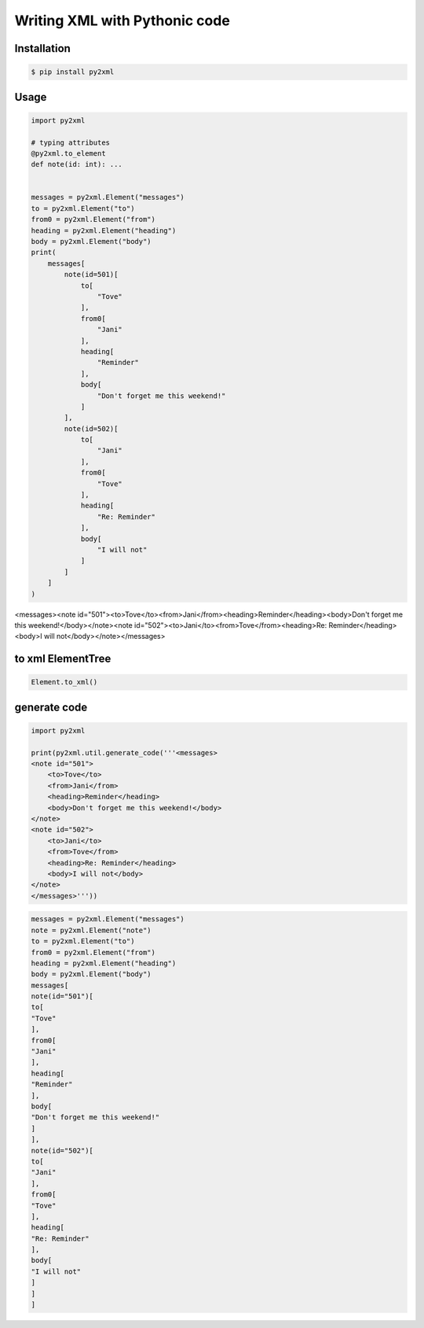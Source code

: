 Writing XML with Pythonic code
==============================

.. image:: https://img.shields.io/github/license/mashape/apistatus.svg
   :target: http://opensource.org/licenses/MIT
.. image:: https://badge.fury.io/py/py2xml.svg
    :target: https://badge.fury.io/py/py2xml

Installation
------------

.. code:: bash

    $ pip install py2xml

Usage
-------

.. code:: python

    import py2xml

    # typing attributes
    @py2xml.to_element
    def note(id: int): ...


    messages = py2xml.Element("messages")
    to = py2xml.Element("to")
    from0 = py2xml.Element("from")
    heading = py2xml.Element("heading")
    body = py2xml.Element("body")
    print(
        messages[
            note(id=501)[
                to[
                    "Tove"
                ],
                from0[
                    "Jani"
                ],
                heading[
                    "Reminder"
                ],
                body[
                    "Don't forget me this weekend!"
                ]
            ],
            note(id=502)[
                to[
                    "Jani"
                ],
                from0[
                    "Tove"
                ],
                heading[
                    "Re: Reminder"
                ],
                body[
                    "I will not"
                ]
            ]
        ]
    )


<messages><note id="501"><to>Tove</to><from>Jani</from><heading>Reminder</heading><body>Don't forget me this weekend!</body></note><note id="502"><to>Jani</to><from>Tove</from><heading>Re: Reminder</heading><body>I will not</body></note></messages>

to xml ElementTree
------------------

.. code:: python

    Element.to_xml()

generate code
-------------

.. code:: python

    import py2xml

    print(py2xml.util.generate_code('''<messages>
    <note id="501">
        <to>Tove</to>
        <from>Jani</from>
        <heading>Reminder</heading>
        <body>Don't forget me this weekend!</body>
    </note>
    <note id="502">
        <to>Jani</to>
        <from>Tove</from>
        <heading>Re: Reminder</heading>
        <body>I will not</body>
    </note>
    </messages>'''))


.. code:: python

    messages = py2xml.Element("messages")
    note = py2xml.Element("note")
    to = py2xml.Element("to")
    from0 = py2xml.Element("from")
    heading = py2xml.Element("heading")
    body = py2xml.Element("body")
    messages[
    note(id="501")[
    to[
    "Tove"
    ],
    from0[
    "Jani"
    ],
    heading[
    "Reminder"
    ],
    body[
    "Don't forget me this weekend!"
    ]
    ],
    note(id="502")[
    to[
    "Jani"
    ],
    from0[
    "Tove"
    ],
    heading[
    "Re: Reminder"
    ],
    body[
    "I will not"
    ]
    ]
    ]
